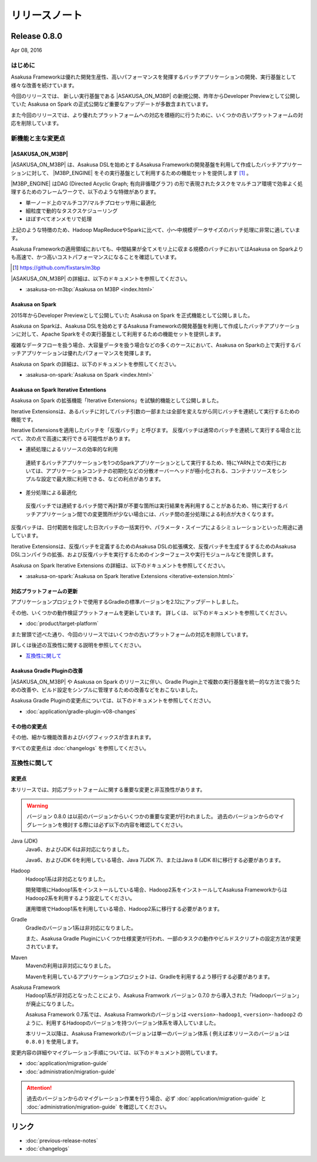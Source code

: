 ==============
リリースノート
==============

Release 0.8.0
=============

Apr 08, 2016

はじめに
--------

Asakusa Frameworkは優れた開発生産性、高いパフォーマンスを発揮するバッチアプリケーションの開発、実行基盤として様々な改善を続けています。

今回のリリースでは、 新しい実行基盤である |ASAKUSA_ON_M3BP| の新規公開、昨年からDeveloper Previewとして公開していた Asakusa on Spark の正式公開など重要なアップデートが多数含まれています。

また今回のリリースでは、より優れたプラットフォームへの対応を積極的に行うために、いくつかの古いプラットフォームの対応を削除しています。

新機能と主な変更点
------------------

|ASAKUSA_ON_M3BP|
~~~~~~~~~~~~~~~~~

|ASAKUSA_ON_M3BP| は、Asakusa DSLを始めとするAsakusa Frameworkの開発基盤を利用して作成したバッチアプリケーションに対して、 |M3BP_ENGINE| をその実行基盤として利用するための機能セットを提供します [#]_ 。

|M3BP_ENGINE| はDAG (Directed Acyclic Graph; 有向非循環グラフ) の形で表現されたタスクをマルチコア環境で効率よく処理するためのフレームワークで、以下のような特徴があります。

* 単一ノード上のマルチコア/マルチプロセッサ用に最適化
* 細粒度で動的なタスクスケジューリング
* ほぼすべてオンメモリで処理

上記のような特徴のため、Hadoop MapReduceやSparkに比べて、小〜中規模データサイズのバッチ処理に非常に適しています。

Asakusa Frameworkの適用領域においても、中間結果が全てメモリ上に収まる規模のバッチにおいてはAsakusa on Sparkよりも高速で、かつ高いコストパフォーマンスになることを確認しています。

.. [#] https://github.com/fixstars/m3bp

|ASAKUSA_ON_M3BP| の詳細は、以下のドキュメントを参照してください。

* :asakusa-on-m3bp:`Asakusa on M3BP <index.html>`

Asakusa on Spark
~~~~~~~~~~~~~~~~

2015年からDeveloper Previewとして公開していた Asakusa on Spark を正式機能として公開しました。

Asakusa on Sparkは、Asakusa DSLを始めとするAsakusa Frameworkの開発基盤を利用して作成したバッチアプリケーションに対して、Apache Sparkをその実行基盤として利用するための機能セットを提供します。

複雑なデータフローを扱う場合、大容量データを扱う場合などの多くのケースにおいて、Asakusa on Sparkの上で実行するバッチアプリケーションは優れたパフォーマンスを発揮します。

Asakusa on Spark の詳細は、以下のドキュメントを参照してください。

* :asakusa-on-spark:`Asakusa on Spark <index.html>`

Asakusa on Spark Iterative Extentions
~~~~~~~~~~~~~~~~~~~~~~~~~~~~~~~~~~~~~

Asakusa on Spark の拡張機能「Iterative Extensions」を試験的機能として公開しました。

Iterative Extensionsは、あるバッチに対してバッチ引数の一部または全部を変えながら同じバッチを連続して実行するための機能です。

Iterative Extensionsを適用したバッチを「反復バッチ」と呼びます。
反復バッチは通常のバッチを連続して実行する場合と比べて、次の点で高速に実行できる可能性があります。

* 連続処理によるリソースの効率的な利用

 連続するバッチアプリケーションを1つのSparkアプリケーションとして実行するため、特にYARN上での実行においては、アプリケーションコンテナの初期化などの分散オーバーヘッドが極小化される、コンテナリソースをシンプルな設定で最大限に利用できる、などの利点があります。

* 差分処理による最適化

 反復バッチでは連続するバッチ間で再計算が不要な箇所は実行結果を再利用することがあるため、特に実行するバッチアプリケーション間での変更箇所が少ない場合には、バッチ間の差分処理による利点が大きくなります。

反復バッチは、日付範囲を指定した日次バッチの一括実行や、パラメータ・スイープによるシミュレーションといった用途に適しています。

Iterative Extensionsは、反復バッチを定義するためのAsakusa DSLの拡張構文、反復バッチを生成するするためのAsakusa DSLコンパイラの拡張、および反復バッチを実行するためのインターフェースや実行モジュールなどを提供します。

Asakusa on Spark Iterative Extensions の詳細は、以下のドキュメントを参照してください。

* :asakusa-on-spark:`Asakusa on Spark Iterative Extensions <iterative-extension.html>`

対応プラットフォームの更新
~~~~~~~~~~~~~~~~~~~~~~~~~~

アプリケーションプロジェクトで使用するGradleの標準バージョンを2.12にアップデートしました。

その他、いくつかの動作検証プラットフォームを更新しています。
詳しくは、 以下のドキュメントを参照してください。

* :doc:`product/target-platform`

また冒頭で述べた通り、今回のリリースではいくつかの古いプラットフォームの対応を削除しています。

詳しくは後述の互換性に関する説明を参照してください。

*  `互換性に関して`_

Asakusa Gradle Pluginの改善
~~~~~~~~~~~~~~~~~~~~~~~~~~~

|ASAKUSA_ON_M3BP| や Asakusa on Spark のリリースに伴い、Gradle Plugin上で複数の実行基盤を統一的な方法で扱うための改善や、ビルド設定をシンプルに管理するための改善などをおこないました。

Asakusa Gradle Pluginの変更点については、以下のドキュメントを参照してください。

* :doc:`application/gradle-plugin-v08-changes`

その他の変更点
~~~~~~~~~~~~~~

その他、細かな機能改善およびバグフィックスが含まれます。

すべての変更点は :doc:`changelogs` を参照してください。

互換性に関して
--------------

変更点
~~~~~~

本リリースでは、対応プラットフォームに関する重要な変更と非互換性があります。

..  warning::
    バージョン 0.8.0 は以前のバージョンからいくつかの重要な変更が行われました。
    過去のバージョンからのマイグレーションを検討する際には必ず以下の内容を確認してください。
    
Java (JDK)
  Java6、およびJDK 6は非対応になりました。
  
  Java6、およびJDK 6を利用している場合、Java 7(JDK 7)、またはJava 8 (JDK 8)に移行する必要があります。
  
Hadoop
  Hadoop1系は非対応となりました。

  開発環境にHadoop1系をインストールしている場合、Hadoop2系をインストールしてAsakusa FrameworkからはHadoop2系を利用するよう設定してください。
  
  運用環境でHadoop1系を利用している場合、Hadoop2系に移行する必要があります。

Gradle
  Gradleのバージョン1系は非対応になりました。
  
  また、Asakusa Gradle Pluginにいくつか仕様変更が行われ、一部のタスクの動作やビルドスクリプトの設定方法が変更されています。
  
Maven
  Mavenの利用は非対応になりました。
  
  Mavenを利用しているアプリケーションプロジェクトは、Gradleを利用するよう移行する必要があります。

Asakusa Framework
  Hadoop1系が非対応となったことにより、Asakusa Framwork バージョン 0.7.0 から導入された「Hadoopバージョン」が廃止になりました。
  
  Asakusa Framework 0.7系では、Asakusa Framworkのバージョンは ``<version>-hadoop1``, ``<version>-hadoop2`` のように、利用するHadoopのバージョンを持つバージョン体系を導入していました。
  
  本リリース以降は、Asakusa Frameworkのバージョンは単一のバージョン体系 ( 例えば本リリースのバージョンは ``0.8.0`` ) を使用します。

変更内容の詳細やマイグレーション手順については、以下のドキュメント説明しています。

* :doc:`application/migration-guide`
* :doc:`administration/migration-guide`

..  attention::
    過去のバージョンからのマイグレーション作業を行う場合、必ず :doc:`application/migration-guide` と :doc:`administration/migration-guide` を確認してください。

リンク
======

* :doc:`previous-release-notes`
* :doc:`changelogs`

